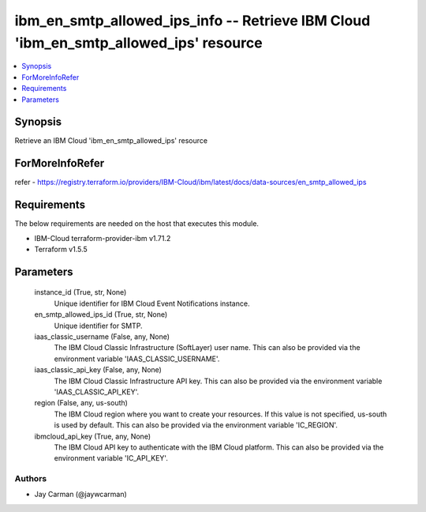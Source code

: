 
ibm_en_smtp_allowed_ips_info -- Retrieve IBM Cloud 'ibm_en_smtp_allowed_ips' resource
=====================================================================================

.. contents::
   :local:
   :depth: 1


Synopsis
--------

Retrieve an IBM Cloud 'ibm_en_smtp_allowed_ips' resource


ForMoreInfoRefer
----------------
refer - https://registry.terraform.io/providers/IBM-Cloud/ibm/latest/docs/data-sources/en_smtp_allowed_ips

Requirements
------------
The below requirements are needed on the host that executes this module.

- IBM-Cloud terraform-provider-ibm v1.71.2
- Terraform v1.5.5



Parameters
----------

  instance_id (True, str, None)
    Unique identifier for IBM Cloud Event Notifications instance.


  en_smtp_allowed_ips_id (True, str, None)
    Unique identifier for SMTP.


  iaas_classic_username (False, any, None)
    The IBM Cloud Classic Infrastructure (SoftLayer) user name. This can also be provided via the environment variable 'IAAS_CLASSIC_USERNAME'.


  iaas_classic_api_key (False, any, None)
    The IBM Cloud Classic Infrastructure API key. This can also be provided via the environment variable 'IAAS_CLASSIC_API_KEY'.


  region (False, any, us-south)
    The IBM Cloud region where you want to create your resources. If this value is not specified, us-south is used by default. This can also be provided via the environment variable 'IC_REGION'.


  ibmcloud_api_key (True, any, None)
    The IBM Cloud API key to authenticate with the IBM Cloud platform. This can also be provided via the environment variable 'IC_API_KEY'.













Authors
~~~~~~~

- Jay Carman (@jaywcarman)

